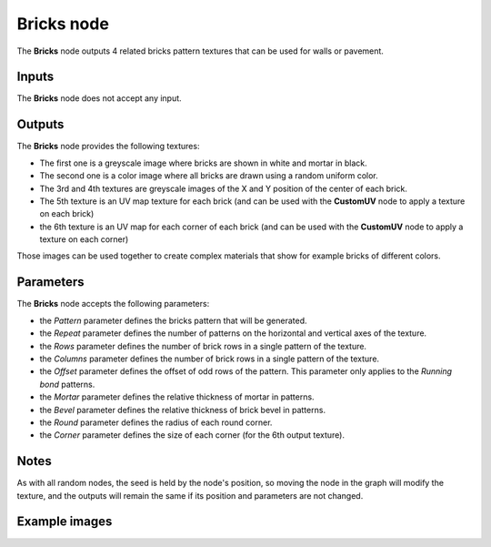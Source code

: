 Bricks node
~~~~~~~~~~~

The **Bricks** node outputs 4 related bricks pattern textures that can be used for walls
or pavement.

.. image:: images/node_bricks.png

Inputs
++++++

The **Bricks** node does not accept any input.

Outputs
+++++++

The **Bricks** node provides the following textures:

* The first one is a greyscale image where bricks are shown in white and mortar in black.

* The second one is a color image where all bricks are drawn using a random uniform color.

* The 3rd and 4th textures are greyscale images of the X and Y position of the center of
  each brick.

* The 5th texture is an UV map texture for each brick (and can be used with the **CustomUV**
  node to apply a texture on each brick)

* the 6th texture is an UV map for each corner of each brick (and can be used with the
  **CustomUV** node to apply a texture on each corner)

Those images can be used together to create complex materials that show for example bricks
of different colors.

Parameters
++++++++++

The **Bricks** node accepts the following parameters:

* the *Pattern* parameter defines the bricks pattern that will be generated.

* the *Repeat* parameter defines the number of patterns on the horizontal and vertical
  axes of the texture.

* the *Rows* parameter defines the number of brick rows in a single pattern of the texture.

* the *Columns* parameter defines the number of brick rows in a single pattern of the texture.

* the *Offset* parameter defines the offset of odd rows of the pattern. This parameter
  only applies to the *Running bond* patterns.

* the *Mortar* parameter defines the relative thickness of mortar in patterns.

* the *Bevel* parameter defines the relative thickness of brick bevel in patterns.

* the *Round* parameter defines the radius of each round corner.

* the *Corner* parameter defines the size of each corner (for the 6th output texture).

Notes
+++++

As with all random nodes, the seed is held by the node's position, so moving the node in the graph
will modify the texture, and the outputs will remain the same if its position and parameters
are not changed.

Example images
++++++++++++++

.. image:: images/node_bricks_samples.png
	:align: center
